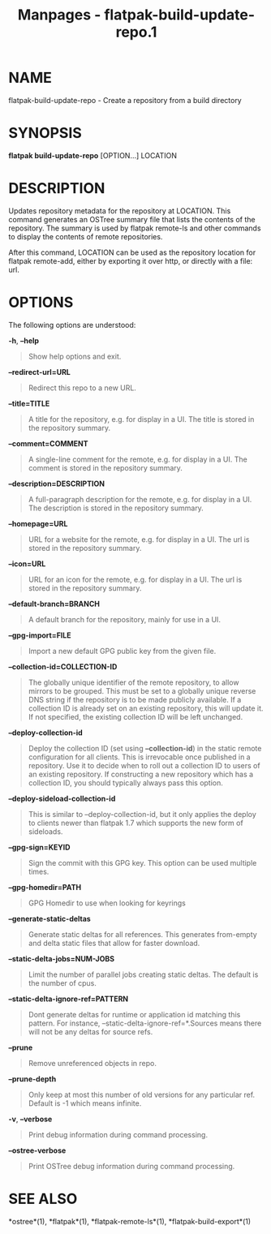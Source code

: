 #+TITLE: Manpages - flatpak-build-update-repo.1
* NAME
flatpak-build-update-repo - Create a repository from a build directory

* SYNOPSIS
*flatpak build-update-repo* [OPTION...] LOCATION

* DESCRIPTION
Updates repository metadata for the repository at LOCATION. This command
generates an OSTree summary file that lists the contents of the
repository. The summary is used by flatpak remote-ls and other commands
to display the contents of remote repositories.

After this command, LOCATION can be used as the repository location for
flatpak remote-add, either by exporting it over http, or directly with a
file: url.

* OPTIONS
The following options are understood:

*-h*, *--help*

#+begin_quote
Show help options and exit.

#+end_quote

*--redirect-url=URL*

#+begin_quote
Redirect this repo to a new URL.

#+end_quote

*--title=TITLE*

#+begin_quote
A title for the repository, e.g. for display in a UI. The title is
stored in the repository summary.

#+end_quote

*--comment=COMMENT*

#+begin_quote
A single-line comment for the remote, e.g. for display in a UI. The
comment is stored in the repository summary.

#+end_quote

*--description=DESCRIPTION*

#+begin_quote
A full-paragraph description for the remote, e.g. for display in a UI.
The description is stored in the repository summary.

#+end_quote

*--homepage=URL*

#+begin_quote
URL for a website for the remote, e.g. for display in a UI. The url is
stored in the repository summary.

#+end_quote

*--icon=URL*

#+begin_quote
URL for an icon for the remote, e.g. for display in a UI. The url is
stored in the repository summary.

#+end_quote

*--default-branch=BRANCH*

#+begin_quote
A default branch for the repository, mainly for use in a UI.

#+end_quote

*--gpg-import=FILE*

#+begin_quote
Import a new default GPG public key from the given file.

#+end_quote

*--collection-id=COLLECTION-ID*

#+begin_quote
The globally unique identifier of the remote repository, to allow
mirrors to be grouped. This must be set to a globally unique reverse DNS
string if the repository is to be made publicly available. If a
collection ID is already set on an existing repository, this will update
it. If not specified, the existing collection ID will be left unchanged.

#+end_quote

*--deploy-collection-id*

#+begin_quote
Deploy the collection ID (set using *--collection-id*) in the static
remote configuration for all clients. This is irrevocable once published
in a repository. Use it to decide when to roll out a collection ID to
users of an existing repository. If constructing a new repository which
has a collection ID, you should typically always pass this option.

#+end_quote

*--deploy-sideload-collection-id*

#+begin_quote
This is similar to --deploy-collection-id, but it only applies the
deploy to clients newer than flatpak 1.7 which supports the new form of
sideloads.

#+end_quote

*--gpg-sign=KEYID*

#+begin_quote
Sign the commit with this GPG key. This option can be used multiple
times.

#+end_quote

*--gpg-homedir=PATH*

#+begin_quote
GPG Homedir to use when looking for keyrings

#+end_quote

*--generate-static-deltas*

#+begin_quote
Generate static deltas for all references. This generates from-empty and
delta static files that allow for faster download.

#+end_quote

*--static-delta-jobs=NUM-JOBS*

#+begin_quote
Limit the number of parallel jobs creating static deltas. The default is
the number of cpus.

#+end_quote

*--static-delta-ignore-ref=PATTERN*

#+begin_quote
Dont generate deltas for runtime or application id matching this
pattern. For instance, --static-delta-ignore-ref=*.Sources means there
will not be any deltas for source refs.

#+end_quote

*--prune*

#+begin_quote
Remove unreferenced objects in repo.

#+end_quote

*--prune-depth*

#+begin_quote
Only keep at most this number of old versions for any particular ref.
Default is -1 which means infinite.

#+end_quote

*-v*, *--verbose*

#+begin_quote
Print debug information during command processing.

#+end_quote

*--ostree-verbose*

#+begin_quote
Print OSTree debug information during command processing.

#+end_quote

* SEE ALSO
*ostree*(1), *flatpak*(1), *flatpak-remote-ls*(1),
*flatpak-build-export*(1)
